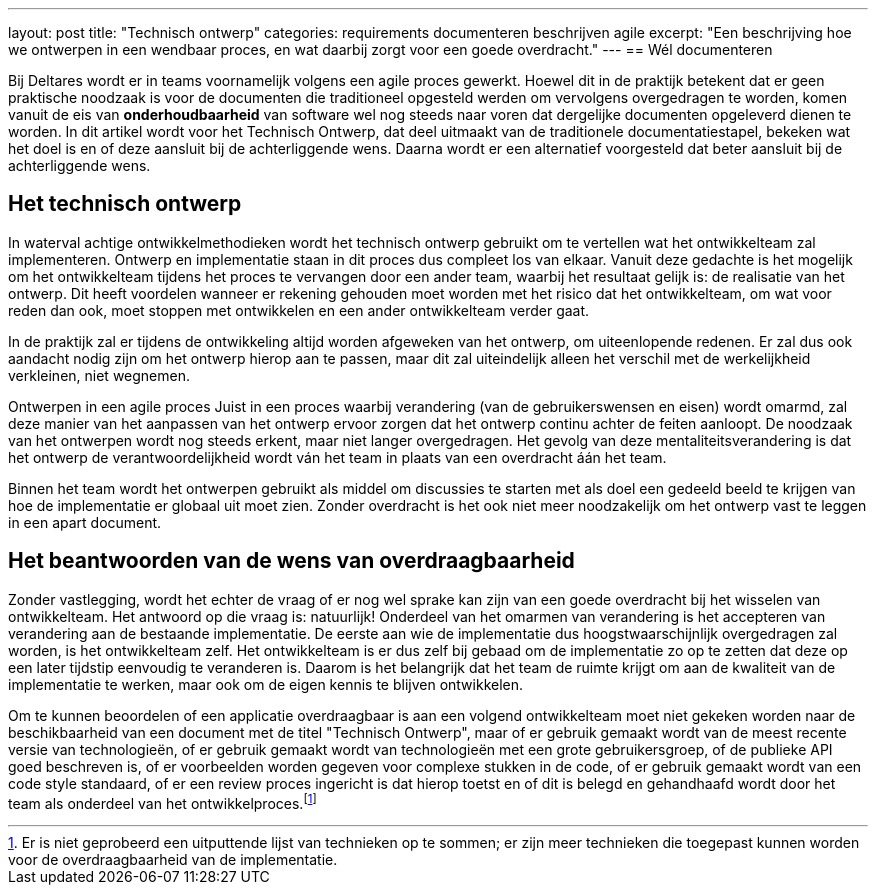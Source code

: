 ---
layout: post
title:  "Technisch ontwerp"
categories: requirements documenteren beschrijven agile
excerpt: "Een beschrijving hoe we ontwerpen in een wendbaar proces, en wat daarbij zorgt voor een goede overdracht."
---
== Wél documenteren

Bij Deltares wordt er in teams voornamelijk volgens een agile proces gewerkt. Hoewel dit in de praktijk betekent dat er geen praktische noodzaak is voor de documenten die traditioneel opgesteld werden om vervolgens overgedragen te worden, komen vanuit de eis van *onderhoudbaarheid* van software wel nog steeds naar voren dat dergelijke documenten opgeleverd dienen te worden. In dit artikel wordt voor het Technisch Ontwerp, dat deel uitmaakt van de traditionele documentatiestapel, bekeken wat het doel is en of deze aansluit bij de achterliggende wens. Daarna wordt er een alternatief voorgesteld dat beter aansluit bij de achterliggende wens.

== Het technisch ontwerp

In waterval achtige ontwikkelmethodieken wordt het technisch ontwerp gebruikt om te vertellen wat het ontwikkelteam zal implementeren. Ontwerp en implementatie staan in dit proces dus compleet los van elkaar. Vanuit deze gedachte is het mogelijk om het ontwikkelteam tijdens het proces te vervangen door een ander team, waarbij het resultaat gelijk is: de realisatie van het ontwerp. Dit heeft voordelen wanneer er rekening gehouden moet worden met het risico dat het ontwikkelteam, om wat voor reden dan ook, moet stoppen met ontwikkelen en een ander ontwikkelteam verder gaat.

In de praktijk zal er tijdens de ontwikkeling altijd worden afgeweken van het ontwerp, om uiteenlopende redenen. Er zal dus ook aandacht nodig zijn om het ontwerp hierop aan te passen, maar dit zal uiteindelijk alleen het verschil met de werkelijkheid verkleinen, niet wegnemen.

Ontwerpen in een agile proces
Juist in een proces waarbij verandering (van de gebruikerswensen en eisen) wordt omarmd, zal deze manier van het aanpassen van het ontwerp ervoor zorgen dat het ontwerp continu achter de feiten aanloopt. De noodzaak van het ontwerpen wordt nog steeds erkent, maar niet langer overgedragen. Het gevolg van deze mentaliteitsverandering is dat het ontwerp de verantwoordelijkheid wordt ván het team in plaats van een overdracht áán het team.

Binnen het team wordt het ontwerpen gebruikt als middel om discussies te starten met als doel een gedeeld beeld te krijgen van hoe de implementatie er globaal uit moet zien. Zonder overdracht is het ook niet meer noodzakelijk om het ontwerp vast te leggen in een apart document.

== Het beantwoorden van de wens van overdraagbaarheid
Zonder vastlegging, wordt het echter de vraag of er nog wel sprake kan zijn van een goede overdracht bij het wisselen van ontwikkelteam. Het antwoord op die vraag is: natuurlijk! Onderdeel van het omarmen van verandering is het accepteren van verandering aan de bestaande implementatie. De eerste aan wie de implementatie dus hoogstwaarschijnlijk overgedragen zal worden, is het ontwikkelteam zelf. Het ontwikkelteam is er dus zelf bij gebaad om de implementatie zo op te zetten dat deze op een later tijdstip eenvoudig te veranderen is. Daarom is het belangrijk dat het team de ruimte krijgt om aan de kwaliteit van de implementatie te werken, maar ook om de eigen kennis te blijven ontwikkelen.

Om te kunnen beoordelen of een applicatie overdraagbaar is aan een volgend ontwikkelteam moet niet gekeken worden naar de beschikbaarheid van een document met de titel "Technisch Ontwerp", maar of er gebruik gemaakt wordt van de meest recente versie van technologieën, of er gebruik gemaakt wordt van technologieën met een grote gebruikersgroep, of de publieke API goed beschreven is, of er voorbeelden worden gegeven voor complexe stukken in de code, of er gebruik gemaakt wordt van een code style standaard, of er een review proces ingericht is dat hierop toetst en of dit is belegd en gehandhaafd wordt door het team als onderdeel van het ontwikkelproces.footnote:[Er is niet geprobeerd een uitputtende lijst van technieken op te sommen; er zijn meer technieken die toegepast kunnen worden voor de overdraagbaarheid van de implementatie.]